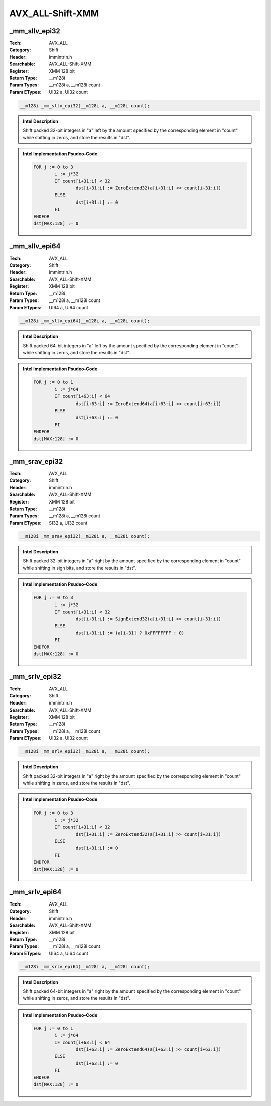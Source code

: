AVX_ALL-Shift-XMM
=================

_mm_sllv_epi32
--------------
:Tech: AVX_ALL
:Category: Shift
:Header: immintrin.h
:Searchable: AVX_ALL-Shift-XMM
:Register: XMM 128 bit
:Return Type: __m128i
:Param Types:
    __m128i a, 
    __m128i count
:Param ETypes:
    UI32 a, 
    UI32 count

.. code-block:: C

    __m128i _mm_sllv_epi32(__m128i a, __m128i count);

.. admonition:: Intel Description

    Shift packed 32-bit integers in "a" left by the amount specified by the corresponding element in "count" while shifting in zeros, and store the results in "dst".

.. admonition:: Intel Implementation Psudeo-Code

    .. code-block:: text

        
        FOR j := 0 to 3
        	i := j*32
        	IF count[i+31:i] < 32
        		dst[i+31:i] := ZeroExtend32(a[i+31:i] << count[i+31:i])
        	ELSE
        		dst[i+31:i] := 0
        	FI
        ENDFOR
        dst[MAX:128] := 0
        	

_mm_sllv_epi64
--------------
:Tech: AVX_ALL
:Category: Shift
:Header: immintrin.h
:Searchable: AVX_ALL-Shift-XMM
:Register: XMM 128 bit
:Return Type: __m128i
:Param Types:
    __m128i a, 
    __m128i count
:Param ETypes:
    UI64 a, 
    UI64 count

.. code-block:: C

    __m128i _mm_sllv_epi64(__m128i a, __m128i count);

.. admonition:: Intel Description

    Shift packed 64-bit integers in "a" left by the amount specified by the corresponding element in "count" while shifting in zeros, and store the results in "dst".

.. admonition:: Intel Implementation Psudeo-Code

    .. code-block:: text

        
        FOR j := 0 to 1
        	i := j*64
        	IF count[i+63:i] < 64
        		dst[i+63:i] := ZeroExtend64(a[i+63:i] << count[i+63:i])
        	ELSE
        		dst[i+63:i] := 0
        	FI
        ENDFOR
        dst[MAX:128] := 0
        	

_mm_srav_epi32
--------------
:Tech: AVX_ALL
:Category: Shift
:Header: immintrin.h
:Searchable: AVX_ALL-Shift-XMM
:Register: XMM 128 bit
:Return Type: __m128i
:Param Types:
    __m128i a, 
    __m128i count
:Param ETypes:
    SI32 a, 
    UI32 count

.. code-block:: C

    __m128i _mm_srav_epi32(__m128i a, __m128i count);

.. admonition:: Intel Description

    Shift packed 32-bit integers in "a" right by the amount specified by the corresponding element in "count" while shifting in sign bits, and store the results in "dst".

.. admonition:: Intel Implementation Psudeo-Code

    .. code-block:: text

        
        FOR j := 0 to 3
        	i := j*32
        	IF count[i+31:i] < 32
        		dst[i+31:i] := SignExtend32(a[i+31:i] >> count[i+31:i])
        	ELSE
        		dst[i+31:i] := (a[i+31] ? 0xFFFFFFFF : 0)
        	FI
        ENDFOR
        dst[MAX:128] := 0
        	

_mm_srlv_epi32
--------------
:Tech: AVX_ALL
:Category: Shift
:Header: immintrin.h
:Searchable: AVX_ALL-Shift-XMM
:Register: XMM 128 bit
:Return Type: __m128i
:Param Types:
    __m128i a, 
    __m128i count
:Param ETypes:
    UI32 a, 
    UI32 count

.. code-block:: C

    __m128i _mm_srlv_epi32(__m128i a, __m128i count);

.. admonition:: Intel Description

    Shift packed 32-bit integers in "a" right by the amount specified by the corresponding element in "count" while shifting in zeros, and store the results in "dst".

.. admonition:: Intel Implementation Psudeo-Code

    .. code-block:: text

        
        FOR j := 0 to 3
        	i := j*32
        	IF count[i+31:i] < 32
        		dst[i+31:i] := ZeroExtend32(a[i+31:i] >> count[i+31:i])
        	ELSE
        		dst[i+31:i] := 0
        	FI
        ENDFOR
        dst[MAX:128] := 0
        	

_mm_srlv_epi64
--------------
:Tech: AVX_ALL
:Category: Shift
:Header: immintrin.h
:Searchable: AVX_ALL-Shift-XMM
:Register: XMM 128 bit
:Return Type: __m128i
:Param Types:
    __m128i a, 
    __m128i count
:Param ETypes:
    UI64 a, 
    UI64 count

.. code-block:: C

    __m128i _mm_srlv_epi64(__m128i a, __m128i count);

.. admonition:: Intel Description

    Shift packed 64-bit integers in "a" right by the amount specified by the corresponding element in "count" while shifting in zeros, and store the results in "dst".

.. admonition:: Intel Implementation Psudeo-Code

    .. code-block:: text

        
        FOR j := 0 to 1
        	i := j*64
        	IF count[i+63:i] < 64
        		dst[i+63:i] := ZeroExtend64(a[i+63:i] >> count[i+63:i])
        	ELSE
        		dst[i+63:i] := 0
        	FI
        ENDFOR
        dst[MAX:128] := 0
        	

